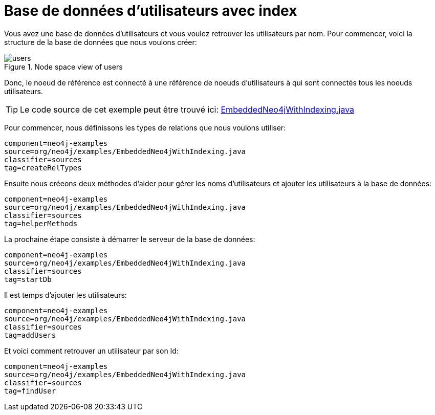 [[tutorials-java-embedded-index]]
Base de données d'utilisateurs avec index
=========================================

Vous avez une base de données d'utilisateurs et vous voulez retrouver les utilisateurs par nom.
Pour commencer, voici la structure de la base de données que nous voulons créer:

image::users.png[title="Node space view of users", scaledwidth="100%"]

Donc, le noeud de référence est connecté à une référence de noeuds d'utilisateurs à qui sont connectés tous les noeuds utilisateurs.

[TIP]
Le code source de cet exemple peut être trouvé ici:
https://github.com/neo4j/community/blob/{neo4j-git-tag}/embedded-examples/src/main/java/org/neo4j/examples/EmbeddedNeo4jWithIndexing.java[EmbeddedNeo4jWithIndexing.java]

Pour commencer, nous définissons les types de relations que nous voulons utiliser:

[snippet,java]
----
component=neo4j-examples
source=org/neo4j/examples/EmbeddedNeo4jWithIndexing.java
classifier=sources
tag=createRelTypes
----

Ensuite nous créeons deux méthodes d'aider pour gérer les noms d'utilisateurs et ajouter les utilisateurs à la base de données:
    
[snippet,java]
----
component=neo4j-examples
source=org/neo4j/examples/EmbeddedNeo4jWithIndexing.java
classifier=sources
tag=helperMethods
----

La prochaine étape consiste à démarrer le serveur de la base de données:

[snippet,java]
----
component=neo4j-examples
source=org/neo4j/examples/EmbeddedNeo4jWithIndexing.java
classifier=sources
tag=startDb
----

Il est temps d'ajouter les utilisateurs:
    
[snippet,java]
----
component=neo4j-examples
source=org/neo4j/examples/EmbeddedNeo4jWithIndexing.java
classifier=sources
tag=addUsers
----

Et voici comment retrouver un utilisateur par son Id:

[snippet,java]
----
component=neo4j-examples
source=org/neo4j/examples/EmbeddedNeo4jWithIndexing.java
classifier=sources
tag=findUser
----
